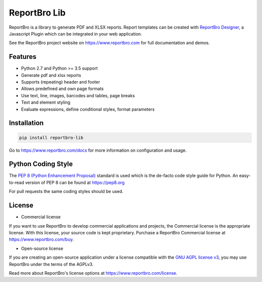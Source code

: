 ReportBro Lib
=================

ReportBro is a library to generate PDF and XLSX reports. Report templates can be created
with `ReportBro Designer <https://github.com/jobsta/reportbro-designer>`_,
a Javascript Plugin which can be integrated in your web application.

See the ReportBro project website on https://www.reportbro.com for full documentation and demos.

Features
--------

* Python 2.7 and Python >= 3.5 support
* Generate pdf and xlsx reports
* Supports (repeating) header and footer
* Allows predefined and own page formats
* Use text, line, images, barcodes and tables, page breaks
* Text and element styling
* Evaluate expressions, define conditional styles, format parameters

Installation
------------

.. code:: shell

    pip install reportbro-lib

Go to https://www.reportbro.com/docs for more information on configuration and usage.

Python Coding Style
-------------------

The `PEP 8 (Python Enhancement Proposal) <https://www.python.org/dev/peps/pep-0008/>`_
standard is used which is the de-facto code style guide for Python. An easy-to-read version
of PEP 8 can be found at https://pep8.org

For pull requests the same coding styles should be used.

License
-------

- Commercial license

If you want to use ReportBro to develop commercial applications and projects, the Commercial license is the appropriate license. With this license, your source code is kept proprietary. Purchase a ReportBro Commercial license at https://www.reportbro.com/buy.

- Open-source license

If you are creating an open-source application under a license compatible with the `GNU AGPL license v3 <https://www.gnu.org/licenses/agpl-3.0.html>`_, you may use ReportBro under the terms of the AGPLv3.

Read more about ReportBro's license options at https://www.reportbro.com/license.
